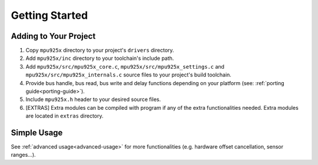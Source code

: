 .. _getting-started:

Getting Started
===============

Adding to Your Project
^^^^^^^^^^^^^^^^^^^^^^

1. Copy ``mpu925x`` directory to your project's ``drivers`` directory.
2. Add ``mpu925x/inc`` directory to your toolchain's include path.
3. Add ``mpu925x/src/mpu925x_core.c``, ``mpu925x/src/mpu925x_settings.c`` and ``mpu925x/src/mpu925x_internals.c`` source files to your project's build toolchain. 
4. Provide bus handle, bus read, bus write and delay functions depending on your platform (see: :ref:`porting guide<porting-guide>`).
5. Include ``mpu925x.h`` header to your desired source files.
6. [EXTRAS] Extra modules can be compiled with program if any of the extra functionalities needed. Extra modules are located in ``extras`` directory.

Simple Usage
^^^^^^^^^^^^

.. code-block:: c
	:caption: Example Code

	#include "mpu925x.h"

	// Create mpu925x_t struct instance.
	mpu925x_t mpu925x = {
		.master_specific = {
			.bus_handle = &my_bus_handle,

			// Bus functions
			.bus_read = my_bus_read_function_pointer,
			.bus_write = my_bus_write_function_pointer,
			.delay_ms = my_delay_function_pointer
		},

		.settings = {
			// Other settings
			.accelerometer_scale = mpu925x_2g,
			.gyroscope_scale = mpu925x_250dps,
			.orientation = mpu925x_z_plus
		}
	};

	// Wait till' initializition is complete. Will be in endless loop if sensor
	// is unreachable (wiring is not correct, sensor is damaged...).
	while (mpu925x_init(&mpu925x, 0));

	while (1) {
		// Get sensor data.
		mpu925x_get_all(&mpu925x);

		// Use sensor data (e.g. print).
		printf("Acceleration: %f, %f, %f\n"
		       "Rotation: %f, %f, %f\n"
		       "Magnetic field: %f, %f, %f\n",
		       mpu925x.sensor_data.acceleration[0], mpu925x.sensor_data.acceleration[1], mpu925x.sensor_data.acceleration[2],
		       mpu925x.sensor_data.rotation[0], mpu925x.sensor_data.rotation[1], mpu925x.sensor_data.rotation[2],
		       mpu925x.sensor_data.magnetic_field[0], mpu925x.sensor_data.magnetic_field[1], mpu925x.sensor_data.magnetic_field[2],);
	}

See :ref:`advanced usage<advanced-usage>` for more functionalities (e.g. hardware offset cancellation, sensor ranges...).
